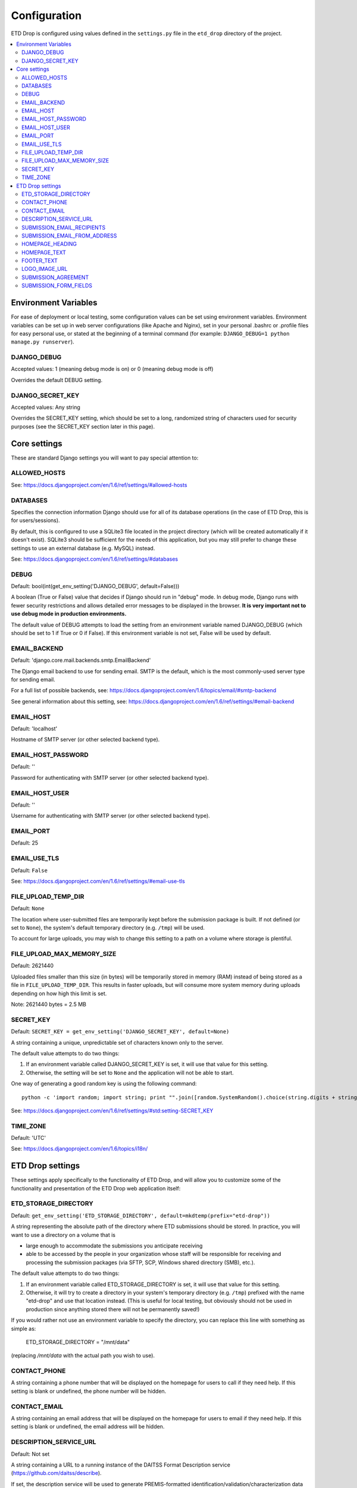 =============
Configuration
=============

ETD Drop is configured using values defined in the ``settings.py`` file in the 
``etd_drop`` directory of the project.

.. contents::
    :local:
    :depth: 2

Environment Variables
=====================

For ease of deployment or local testing, some configuration values can be set 
using environment variables. Environment variables can be set up in web server 
configurations (like Apache and Nginx), set in your personal .bashrc 
or .profile files for easy personal use, or stated at the beginning of a 
terminal command (for example: ``DJANGO_DEBUG=1 python manage.py runserver``).

DJANGO_DEBUG
------------

Accepted values: 1 (meaning debug mode is on) or 0 (meaning debug mode is off)

Overrides the default DEBUG setting.

DJANGO_SECRET_KEY
-----------------

Accepted values: Any string

Overrides the SECRET_KEY setting, which should be set to a long, randomized 
string of characters used for security purposes (see the SECRET_KEY section 
later in this page).

Core settings
=============

These are standard Django settings you will want to pay special attention to:

ALLOWED_HOSTS
-------------

See: https://docs.djangoproject.com/en/1.6/ref/settings/#allowed-hosts

DATABASES
---------

Specifies the connection information Django should use for all of its 
database operations (in the case of ETD Drop, this is for users/sessions).

By default, this is configured to use a SQLite3 file located in the project 
directory (which will be created automatically if it doesn't exist). 
SQLite3 should be sufficient for the needs of this application, but you may 
still prefer to change these settings to use an external database (e.g. MySQL) 
instead.

See: https://docs.djangoproject.com/en/1.6/ref/settings/#databases

DEBUG
-----

Default: bool(int(get_env_setting('DJANGO_DEBUG', default=False)))

A boolean (True or False) value that decides if Django should run in "debug" 
mode. In debug mode, Django runs with fewer security restrictions and allows 
detailed error messages to be displayed in the browser. **It is very 
important not to use debug mode in production environments.**

The default value of DEBUG attempts to load the setting from an environment 
variable named DJANGO_DEBUG (which should be set to 1 if True or 0 if False). 
If this environment variable is not set, False will be used by default.

EMAIL_BACKEND
-------------

Default: 'django.core.mail.backends.smtp.EmailBackend'

The Django email backend to use for sending email. SMTP is the default, which 
is the most commonly-used server type for sending email.

For a full list of possible backends, see: 
https://docs.djangoproject.com/en/1.6/topics/email/#smtp-backend

See general information about this setting, see:
https://docs.djangoproject.com/en/1.6/ref/settings/#email-backend

EMAIL_HOST
----------

Default: 'localhost'

Hostname of SMTP server (or other selected backend type).

EMAIL_HOST_PASSWORD
-------------------

Default: ''

Password for authenticating with SMTP server (or other selected backend type).

EMAIL_HOST_USER
---------------

Default: ''

Username for authenticating with SMTP server (or other selected backend type).

EMAIL_PORT
----------

Default: 25

EMAIL_USE_TLS
-------------

Default: ``False``

See: https://docs.djangoproject.com/en/1.6/ref/settings/#email-use-tls

FILE_UPLOAD_TEMP_DIR
--------------------

Default: ``None``

The location where user-submitted files are temporarily kept before the 
submission package is built. If not defined (or set to ``None``), the system's 
default temporary directory (e.g. ``/tmp``) will be used.

To account for large uploads, you may wish to change this setting to a path 
on a volume where storage is plentiful.

FILE_UPLOAD_MAX_MEMORY_SIZE
---------------------------

Default: 2621440

Uploaded files smaller than this size (in bytes) will be temporarily stored 
in memory (RAM) instead of being stored as a file in ``FILE_UPLOAD_TEMP_DIR``. 
This results in faster uploads, but will consume more system memory during 
uploads depending on how high this limit is set.

Note: 2621440 bytes = 2.5 MB

SECRET_KEY
----------

Default: ``SECRET_KEY = get_env_setting('DJANGO_SECRET_KEY', default=None)``

A string containing a unique, unpredictable set of characters known only to 
the server.

The default value attempts to do two things:

1. If an environment variable called DJANGO_SECRET_KEY is set, it will use 
   that value for this setting.
2. Otherwise, the setting will be set to ``None`` and the application will 
   not be able to start.

One way of generating a good random key is using the following command::

    python -c 'import random; import string; print "".join([random.SystemRandom().choice(string.digits + string.letters + string.punctuation) for i in range(100)])'

See: https://docs.djangoproject.com/en/1.6/ref/settings/#std:setting-SECRET_KEY

TIME_ZONE
---------

Default: 'UTC'

See: https://docs.djangoproject.com/en/1.6/topics/i18n/

ETD Drop settings
=================

These settings apply specifically to the functionality of ETD Drop, and will 
allow you to customize some of the functionality and presentation of the ETD 
Drop web application itself:

ETD_STORAGE_DIRECTORY
---------------------

Default: ``get_env_setting('ETD_STORAGE_DIRECTORY', default=mkdtemp(prefix="etd-drop"))``

A string representing the absolute path of the directory where ETD submissions 
should be stored. In practice, you will want to use a directory on a volume 
that is

* large enough to accommodate the submissions you anticipate receiving
* able to be accessed by the people in your organization whose staff will be 
  responsible for receiving and processing the submission packages (via SFTP, 
  SCP, Windows shared directory (SMB), etc.).

The default value attempts to do two things:

1. If an environment variable called ETD_STORAGE_DIRECTORY is set, it will use 
   that value for this setting.
2. Otherwise, it will try to create a directory in your system's temporary 
   directory (e.g. ``/tmp``) prefixed with the name "etd-drop" and use that 
   location instead. (This is useful for local testing, but obviously should 
   not be used in production since anything stored there will not be 
   permanently saved!)

If you would rather not use an environment variable to specify the directory, 
you can replace this line with something as simple as:

    ETD_STORAGE_DIRECTORY = "/mnt/data"

(replacing `/mnt/data` with the actual path you wish to use).

CONTACT_PHONE
-------------

A string containing a phone number that will be displayed on the homepage for 
users to call if they need help. If this setting is blank or undefined, the 
phone number will be hidden.

CONTACT_EMAIL
-------------

A string containing an email address that will be displayed on the homepage 
for users to email if they need help. If this setting is blank or undefined, 
the email address will be hidden.

DESCRIPTION_SERVICE_URL
-----------------------

Default: Not set

A string containing a URL to a running instance of the DAITSS Format 
Description service (https://github.com/daitss/describe).

If set, the description service will be used to generate PREMIS-formatted 
identification/validation/characterization data (powered by DROID, JHOVE) for 
each of the files in the submission package when submissions are created.

For more information about this process and how to run your own instance of 
the Format Description Service in your environment, see: 
https://github.com/MetaArchive/bag-describe

Example: ``DESCRIPTION_SERVICE_URL = "http://localhost:3000"``

SUBMISSION_EMAIL_RECIPIENTS
---------------------------

Default: ``[]``

A list of strings representing email addresses to notify when a new submission 
is received. If this list is empty, no email will be sent.

SUBMISSION_EMAIL_FROM_ADDRESS
----------------------------- 

Default: "noreply@domain.edu"

A string containing the email address that will appear in the "From" header 
for notification emails sent by ETD Drop.

HOMEPAGE_HEADING
----------------

A string containing the title you wish to be shown on the homepage.
By default, this is set to ``"Submit Your Thesis"``.

HOMEPAGE_TEXT
-------------

A string containing the text you wish to appear on the homepage underneath the 
page title.
Any line breaks you use in this string will be converted to line breaks in the 
HTML, and a blank line between two lines of text will convert to a paragraph 
break.

By default, this is set to::

    """
    ETD Drop allows our graduate students to easily submit a copy of their thesis or dissertation electronically.

    After logging in you will be asked to upload your document as a PDF. If you have any supplemental files you will also have the option to submit this content as a ZIP file.

    If required, please make sure you have a signed and scanned Copyright License in PDF form available to include with your submission.

    Lastly, the submission form will ask for your document's title and abstract. You can copy and paste these from your document into the corresponding form inputs.

    It's that easy.
    """

FOOTER_TEXT
-----------

A string containing the text you wish to appear in the footer.
Any line breaks you use in this string will be converted to line breaks in the 
HTML, and a blank line between two lines of text will convert to a paragraph 
break.

By default, this is set to::

    """
    Footer text
    """

LOGO_IMAGE_URL
--------------

A string containing a URL to a logo image you wish to appear in the footer.

SUBMISSION_AGREEMENT
--------------------

A string containing the text you wish to appear above the "agreement" checkbox 
at the bottom of the submission form. Typically this represents the terms that 
the user will be agreeing to when submitting their ETD.
Any line breaks you use in this string will be converted to line breaks in the 
HTML, and a blank line between two lines of text will convert to a paragraph 
break.

By default, this is set to::

    """
    By clicking the box below I agree that this submission is complete. Any errors in this submission will require a complete re-submission. Please be sure.
    """

SUBMISSION_FORM_FIELDS
----------------------

This setting allows you to hide or make mandatory the various submission form 
fields that make up a submission. For instance, if you want to completely hide 
the "Subject" field from the form, you would change the following lines::

    'subject': {
        'visible': True,
        'required': False,
    },

to this::

    'subject': {
        'visible': False,
        'required': False,
    },

